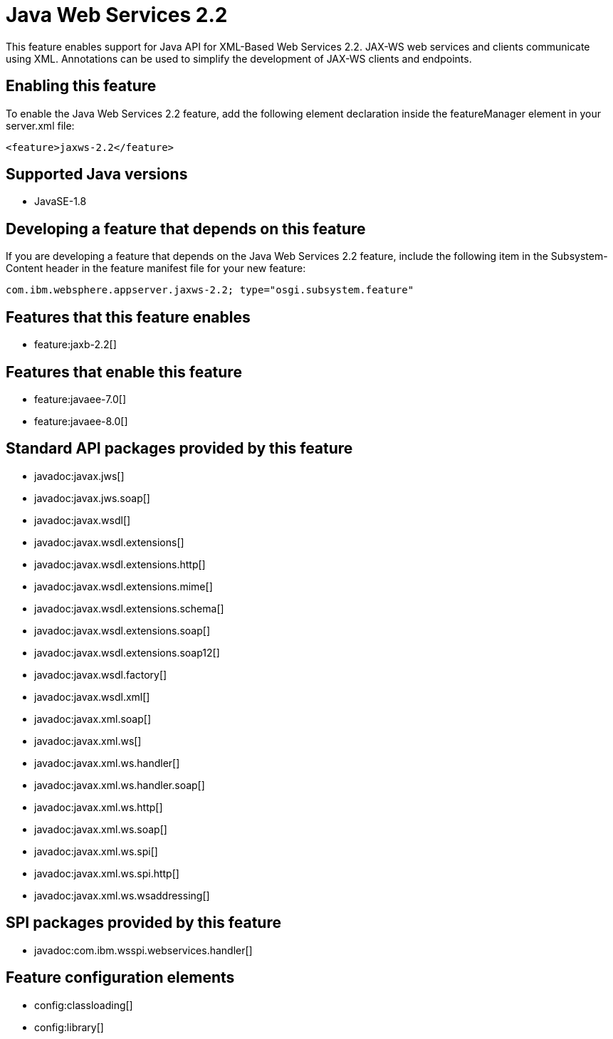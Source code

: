 = Java Web Services 2.2
:linkcss: 
:page-layout: feature
:nofooter: 

This feature enables support for Java API for XML-Based Web Services 2.2. JAX-WS web services and clients communicate using XML. Annotations can be used to simplify the development of JAX-WS clients and endpoints.

== Enabling this feature
To enable the Java Web Services 2.2 feature, add the following element declaration inside the featureManager element in your server.xml file:


----
<feature>jaxws-2.2</feature>
----

== Supported Java versions

* JavaSE-1.8

== Developing a feature that depends on this feature
If you are developing a feature that depends on the Java Web Services 2.2 feature, include the following item in the Subsystem-Content header in the feature manifest file for your new feature:


[source,]
----
com.ibm.websphere.appserver.jaxws-2.2; type="osgi.subsystem.feature"
----

== Features that this feature enables
* feature:jaxb-2.2[]

== Features that enable this feature
* feature:javaee-7.0[]
* feature:javaee-8.0[]

== Standard API packages provided by this feature
* javadoc:javax.jws[]
* javadoc:javax.jws.soap[]
* javadoc:javax.wsdl[]
* javadoc:javax.wsdl.extensions[]
* javadoc:javax.wsdl.extensions.http[]
* javadoc:javax.wsdl.extensions.mime[]
* javadoc:javax.wsdl.extensions.schema[]
* javadoc:javax.wsdl.extensions.soap[]
* javadoc:javax.wsdl.extensions.soap12[]
* javadoc:javax.wsdl.factory[]
* javadoc:javax.wsdl.xml[]
* javadoc:javax.xml.soap[]
* javadoc:javax.xml.ws[]
* javadoc:javax.xml.ws.handler[]
* javadoc:javax.xml.ws.handler.soap[]
* javadoc:javax.xml.ws.http[]
* javadoc:javax.xml.ws.soap[]
* javadoc:javax.xml.ws.spi[]
* javadoc:javax.xml.ws.spi.http[]
* javadoc:javax.xml.ws.wsaddressing[]

== SPI packages provided by this feature
* javadoc:com.ibm.wsspi.webservices.handler[]

== Feature configuration elements
* config:classloading[]
* config:library[]
